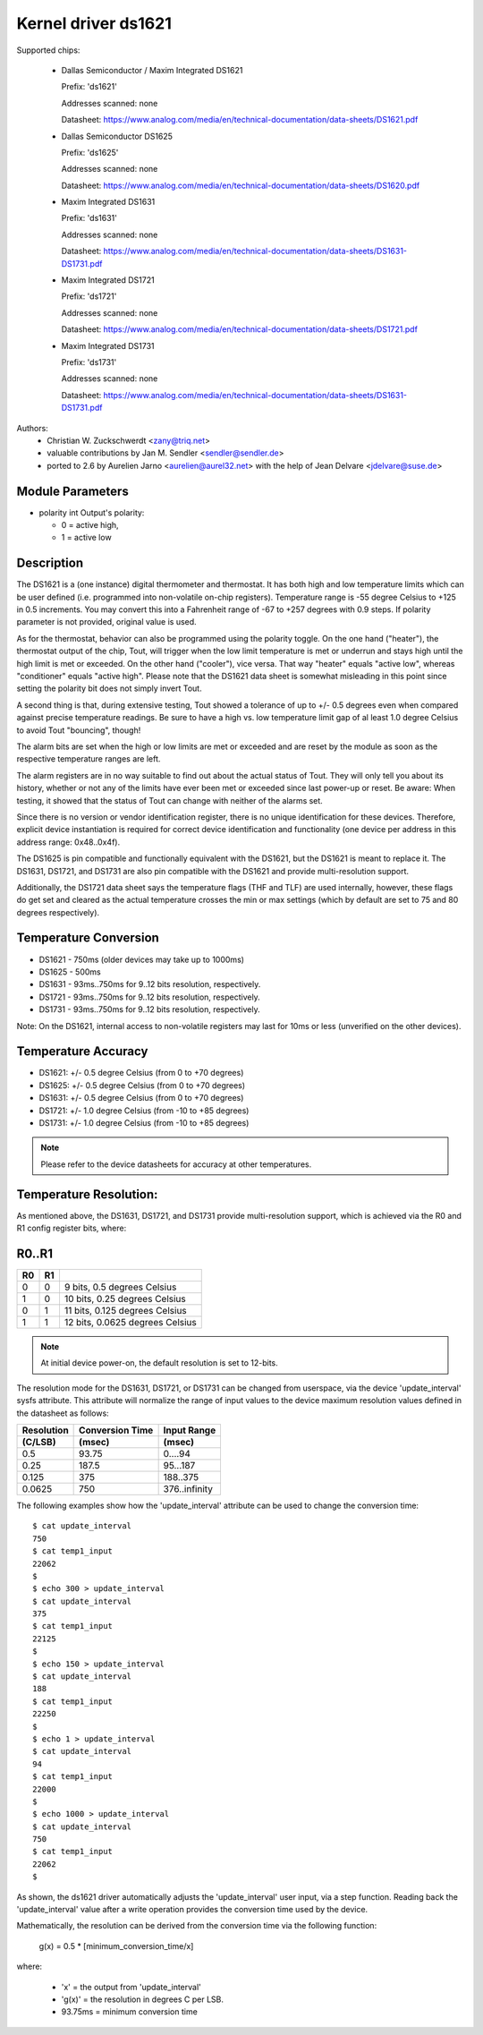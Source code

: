 Kernel driver ds1621
====================

Supported chips:

  * Dallas Semiconductor / Maxim Integrated DS1621

    Prefix: 'ds1621'

    Addresses scanned: none

    Datasheet: https://www.analog.com/media/en/technical-documentation/data-sheets/DS1621.pdf

  * Dallas Semiconductor DS1625

    Prefix: 'ds1625'

    Addresses scanned: none

    Datasheet: https://www.analog.com/media/en/technical-documentation/data-sheets/DS1620.pdf

  * Maxim Integrated DS1631

    Prefix: 'ds1631'

    Addresses scanned: none

    Datasheet: https://www.analog.com/media/en/technical-documentation/data-sheets/DS1631-DS1731.pdf

  * Maxim Integrated DS1721

    Prefix: 'ds1721'

    Addresses scanned: none

    Datasheet: https://www.analog.com/media/en/technical-documentation/data-sheets/DS1721.pdf

  * Maxim Integrated DS1731

    Prefix: 'ds1731'

    Addresses scanned: none

    Datasheet: https://www.analog.com/media/en/technical-documentation/data-sheets/DS1631-DS1731.pdf

Authors:
      - Christian W. Zuckschwerdt <zany@triq.net>
      - valuable contributions by Jan M. Sendler <sendler@sendler.de>
      - ported to 2.6 by Aurelien Jarno <aurelien@aurel32.net>
	with the help of Jean Delvare <jdelvare@suse.de>

Module Parameters
------------------

* polarity int
  Output's polarity:

  * 0 = active high,
  * 1 = active low

Description
-----------

The DS1621 is a (one instance) digital thermometer and thermostat. It has
both high and low temperature limits which can be user defined (i.e.
programmed into non-volatile on-chip registers). Temperature range is -55
degree Celsius to +125 in 0.5 increments. You may convert this into a
Fahrenheit range of -67 to +257 degrees with 0.9 steps. If polarity
parameter is not provided, original value is used.

As for the thermostat, behavior can also be programmed using the polarity
toggle. On the one hand ("heater"), the thermostat output of the chip,
Tout, will trigger when the low limit temperature is met or underrun and
stays high until the high limit is met or exceeded. On the other hand
("cooler"), vice versa. That way "heater" equals "active low", whereas
"conditioner" equals "active high". Please note that the DS1621 data sheet
is somewhat misleading in this point since setting the polarity bit does
not simply invert Tout.

A second thing is that, during extensive testing, Tout showed a tolerance
of up to +/- 0.5 degrees even when compared against precise temperature
readings. Be sure to have a high vs. low temperature limit gap of al least
1.0 degree Celsius to avoid Tout "bouncing", though!

The alarm bits are set when the high or low limits are met or exceeded and
are reset by the module as soon as the respective temperature ranges are
left.

The alarm registers are in no way suitable to find out about the actual
status of Tout. They will only tell you about its history, whether or not
any of the limits have ever been met or exceeded since last power-up or
reset. Be aware: When testing, it showed that the status of Tout can change
with neither of the alarms set.

Since there is no version or vendor identification register, there is
no unique identification for these devices. Therefore, explicit device
instantiation is required for correct device identification and functionality
(one device per address in this address range: 0x48..0x4f).

The DS1625 is pin compatible and functionally equivalent with the DS1621,
but the DS1621 is meant to replace it. The DS1631, DS1721, and DS1731 are
also pin compatible with the DS1621 and provide multi-resolution support.

Additionally, the DS1721 data sheet says the temperature flags (THF and TLF)
are used internally, however, these flags do get set and cleared as the actual
temperature crosses the min or max settings (which by default are set to 75
and 80 degrees respectively).

Temperature Conversion
----------------------

- DS1621 - 750ms (older devices may take up to 1000ms)
- DS1625 - 500ms
- DS1631 - 93ms..750ms for 9..12 bits resolution, respectively.
- DS1721 - 93ms..750ms for 9..12 bits resolution, respectively.
- DS1731 - 93ms..750ms for 9..12 bits resolution, respectively.

Note:
On the DS1621, internal access to non-volatile registers may last for 10ms
or less (unverified on the other devices).

Temperature Accuracy
--------------------

- DS1621: +/- 0.5 degree Celsius (from 0 to +70 degrees)
- DS1625: +/- 0.5 degree Celsius (from 0 to +70 degrees)
- DS1631: +/- 0.5 degree Celsius (from 0 to +70 degrees)
- DS1721: +/- 1.0 degree Celsius (from -10 to +85 degrees)
- DS1731: +/- 1.0 degree Celsius (from -10 to +85 degrees)

.. Note::

   Please refer to the device datasheets for accuracy at other temperatures.

Temperature Resolution:
-----------------------
As mentioned above, the DS1631, DS1721, and DS1731 provide multi-resolution
support, which is achieved via the R0 and R1 config register bits, where:

R0..R1
------

== ==  ===============================
R0 R1
== ==  ===============================
 0  0  9 bits, 0.5 degrees Celsius
 1  0  10 bits, 0.25 degrees Celsius
 0  1  11 bits, 0.125 degrees Celsius
 1  1  12 bits, 0.0625 degrees Celsius
== ==  ===============================

.. Note::

   At initial device power-on, the default resolution is set to 12-bits.

The resolution mode for the DS1631, DS1721, or DS1731 can be changed from
userspace, via the device 'update_interval' sysfs attribute. This attribute
will normalize the range of input values to the device maximum resolution
values defined in the datasheet as follows:

============= ================== ===============
Resolution    Conversion Time    Input Range
 (C/LSB)       (msec)             (msec)
============= ================== ===============
0.5             93.75              0....94
0.25            187.5              95...187
0.125           375                188..375
0.0625          750                376..infinity
============= ================== ===============

The following examples show how the 'update_interval' attribute can be
used to change the conversion time::

  $ cat update_interval
  750
  $ cat temp1_input
  22062
  $
  $ echo 300 > update_interval
  $ cat update_interval
  375
  $ cat temp1_input
  22125
  $
  $ echo 150 > update_interval
  $ cat update_interval
  188
  $ cat temp1_input
  22250
  $
  $ echo 1 > update_interval
  $ cat update_interval
  94
  $ cat temp1_input
  22000
  $
  $ echo 1000 > update_interval
  $ cat update_interval
  750
  $ cat temp1_input
  22062
  $

As shown, the ds1621 driver automatically adjusts the 'update_interval'
user input, via a step function. Reading back the 'update_interval' value
after a write operation provides the conversion time used by the device.

Mathematically, the resolution can be derived from the conversion time
via the following function:

   g(x) = 0.5 * [minimum_conversion_time/x]

where:

 - 'x' = the output from 'update_interval'
 - 'g(x)' = the resolution in degrees C per LSB.
 - 93.75ms = minimum conversion time
